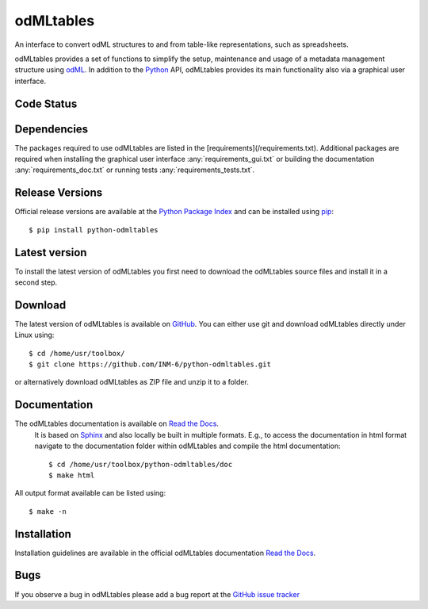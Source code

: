 
odMLtables
=================
An interface to convert odML structures to and from table-like representations, such as spreadsheets.

odMLtables provides a set of functions to simplify the setup, maintenance and usage of a metadata
management structure using odML_.
In addition to the Python_ API, odMLtables provides its main functionality also
via a graphical user interface.


Code Status
-----------
.. image:: https://travis-ci.org/INM-6/python-odmltables.png?branch=master
   :target: https://travis-ci.org/INM-6/python-odmltables
   :alt: Unit Test Status
.. image:: https://coveralls.io/repos/INM-6/python-odmltables/badge.png
   :target: https://coveralls.io/r/INM-6/python-odmltables
   :alt: Unit Test Coverage
.. image:: https://readthedocs.org/projects/odmltables/badge/?version=latest
   :target: https://odmltables.readthedocs.io/en/latest/?badge=latest
   :alt: Documentation Status


Dependencies
------------

The packages required to use odMLtables are listed in the [requirements](/requirements.txt).
Additional
packages are required when installing the graphical user interface :any:`requirements_gui.txt` or
building the documentation :any:`requirements_doc.txt` or running tests
:any:`requirements_tests.txt`.

Release Versions
----------------
Official release versions are available at the `Python Package Index`_ and can be installed using
pip_::

    $ pip install python-odmltables


Latest version
--------------

To install the latest version of odMLtables you first need to download the odMLtables source files and install it in a second step.

Download
--------

The latest version of odMLtables is available on GitHub_. You can either use git and download
odMLtables directly under Linux using::

    $ cd /home/usr/toolbox/
    $ git clone https://github.com/INM-6/python-odmltables.git

or alternatively download odMLtables as ZIP file and unzip it to a folder.


Documentation
-------------

The odMLtables documentation is available on `Read the Docs`_.
 It is based on Sphinx_ and also locally be built in
 multiple formats. E.g., to access  the   documentation in html format navigate to the
 documentation folder within odMLtables and  compile  the html documentation::

    $ cd /home/usr/toolbox/python-odmltables/doc
    $ make html

All output format available can be listed using::

    $ make -n

Installation
------------

Installation guidelines are available in the official odMLtables documentation
`Read the Docs`_.


Bugs
----
If you observe a bug in odMLtables please add a bug report at the `GitHub issue tracker`_

.. _`Python`: http://python.org/
.. _`pip`: http://pypi.python.org/pypi/pip
.. _`odML`: http://www.g-node.org/projects/odml
.. _`Sphinx`: http://www.sphinx-doc.org/en/stable/
.. _`Python Package Index`: https://pypi.python.org/pypi/python-odmltables/
.. _`GitHub`: https://github.com/INM-6/python-odmltables
.. _`Read the Docs`: https://odmltables.readthedocs.io/en/latest/
.. _`GitHub issue tracker`: https://github.com/INM-6/python-odmltables/issues




